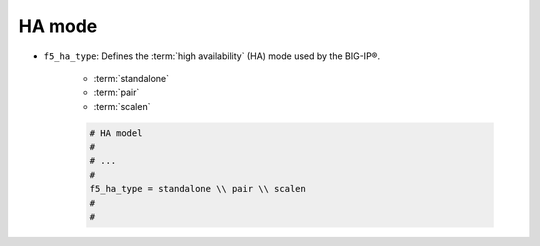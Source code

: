 .. _ha-mode:

HA mode
```````

- ``f5_ha_type``: Defines the :term:`high availability` (HA) mode used by the BIG-IP®.

    * :term:`standalone`
    * :term:`pair`
    * :term:`scalen`

    .. code-block:: text

        # HA model
        #
        # ...
        #
        f5_ha_type = standalone \\ pair \\ scalen
        #
        #





